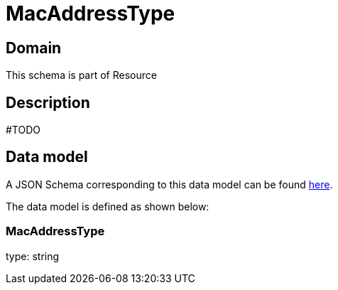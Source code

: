 = MacAddressType

[#domain]
== Domain

This schema is part of Resource

[#description]
== Description
#TODO


[#data_model]
== Data model

A JSON Schema corresponding to this data model can be found https://tmforum.org[here].

The data model is defined as shown below:


=== MacAddressType
type: string

